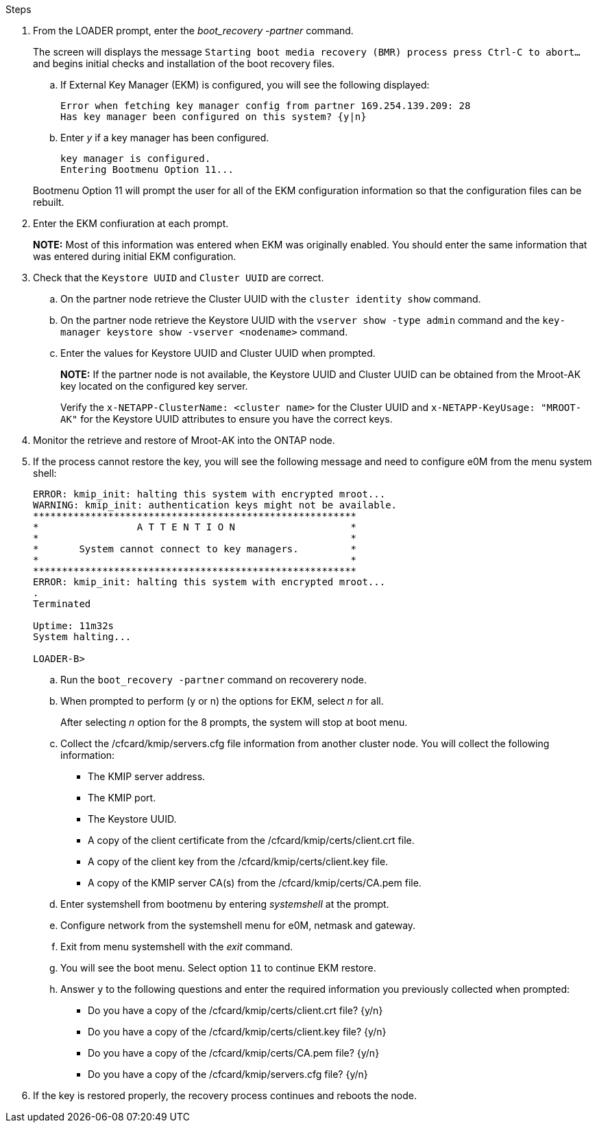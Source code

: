 
.Steps

. From the LOADER prompt, enter the _boot_recovery -partner_ command.
+
The screen will displays the message `Starting boot media recovery (BMR) process press Ctrl-C to abort...` and begins initial checks and installation of the boot recovery files.  

+
.. If External Key Manager (EKM) is configured, you will see the following displayed:
+

....
Error when fetching key manager config from partner 169.254.139.209: 28
Has key manager been configured on this system? {y|n}
....

.. Enter _y_ if a key manager has been configured.

+ 
....
key manager is configured.
Entering Bootmenu Option 11...
....

+
Bootmenu Option 11 will prompt the user for all of the EKM configuration information so that the configuration files can be rebuilt.


. Enter the EKM confiuration at each prompt.
+
*NOTE:* Most of this information was entered when EKM was originally enabled. You should enter the same information that was entered during initial EKM configuration. 
+

. Check that the `Keystore UUID` and `Cluster UUID` are correct. 
.. On the partner node retrieve the Cluster UUID with the  `cluster identity show` command.
.. On the partner node retrieve the Keystore UUID with the `vserver show -type admin` command and the `key-manager keystore show -vserver <nodename>` command.
.. Enter the values for Keystore UUID and Cluster UUID when prompted.
+
*NOTE:* If the partner node is not available, the Keystore UUID and Cluster UUID can be obtained from the Mroot-AK key located on the configured key server.
+
Verify the `x-NETAPP-ClusterName: <cluster name>` for the Cluster UUID and `x-NETAPP-KeyUsage: "MROOT-AK"` for the Keystore UUID attributes to ensure you have the correct keys.

. Monitor the retrieve and restore of Mroot-AK into the ONTAP node.
. If the process cannot restore the key, you will see the following message and need to configure e0M from the menu system shell: 
+

....
ERROR: kmip_init: halting this system with encrypted mroot...
WARNING: kmip_init: authentication keys might not be available.
********************************************************
*                 A T T E N T I O N                    *
*                                                      *
*       System cannot connect to key managers.         *
*                                                      *
********************************************************
ERROR: kmip_init: halting this system with encrypted mroot...
.
Terminated
 
Uptime: 11m32s
System halting...
 
LOADER-B>

....


.. Run the `boot_recovery -partner` command on recoverery node.
.. When prompted to perform (y or n) the options for EKM, select _n_ for all. 
+
After selecting _n_ option for the 8 prompts, the system will stop at boot menu.
+

.. Collect the /cfcard/kmip/servers.cfg file information from another cluster node. You will collect the following information:

* The KMIP server address.
* The KMIP port.
* The Keystore UUID.
* A copy of the client certificate from the /cfcard/kmip/certs/client.crt file.
* A copy of the client key from the /cfcard/kmip/certs/client.key file.
* A copy of the KMIP server CA(s) from the /cfcard/kmip/certs/CA.pem file.
.. Enter systemshell from bootmenu by entering _systemshell_ at the prompt.
.. Configure network from the systemshell menu for e0M, netmask and gateway.
.. Exit from menu systemshell with the _exit_ command.
.. You will see the boot menu. Select option `11` to continue EKM restore.
.. Answer `y` to the following questions and enter the required information you previously collected when prompted:

* Do you have a copy of the /cfcard/kmip/certs/client.crt file? {y/n} 
* Do you have a copy of the /cfcard/kmip/certs/client.key file? {y/n} 
* Do you have a copy of the /cfcard/kmip/certs/CA.pem file? {y/n} 
* Do you have a copy of the /cfcard/kmip/servers.cfg file? {y/n} 

. If the key is restored properly, the recovery process continues and reboots the node.


